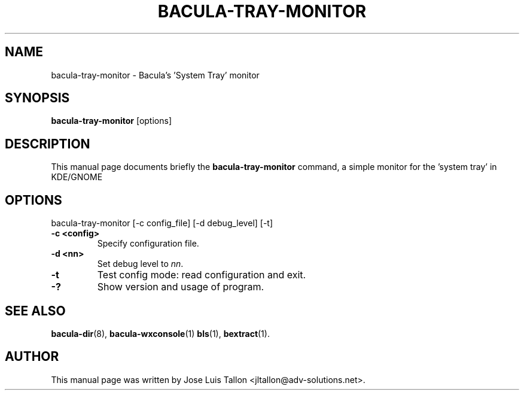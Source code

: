 .\"                                      Hey, EMACS: -*- nroff -*-
.\" First parameter, NAME, should be all caps
.\" Second parameter, SECTION, should be 1-8, maybe w/ subsection
.\" other parameters are allowed: see man(7), man(1)
.TH BACULA-TRAY-MONITOR 1 "May 10, 2006" "Kern Sibbald" "Network backup, recovery and verification"
.\" Please adjust this date whenever revising the manpage.
.\"
.SH NAME
 bacula-tray-monitor \- Bacula's 'System Tray' monitor
.SH SYNOPSIS
.B bacula-tray-monitor
.RI [options]
.br
.SH DESCRIPTION
This manual page documents briefly the
.B bacula-tray-monitor
command, a simple monitor for the 'system tray' in KDE/GNOME
.PP
.SH OPTIONS
bacula-tray-monitor [\-c config_file] [\-d debug_level] [-t]
.TP
.B \-c <config>
Specify configuration file.
.TP
.B \-d <nn>
Set debug level to \fInn\fP.
.TP
.B \-t
Test config mode: read configuration and exit.
.TP
.B \-?
Show version and usage of program.
.SH SEE ALSO
.BR bacula-dir (8),
.BR bacula-wxconsole (1)
.BR bls (1),
.BR bextract (1).
.br
.SH AUTHOR
This manual page was written by Jose Luis Tallon
.nh 
<jltallon@adv\-solutions.net>.
